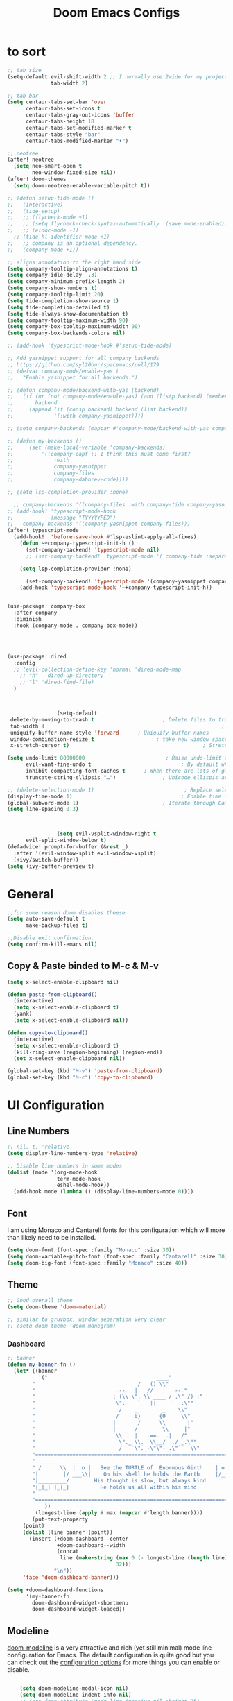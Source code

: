 #+TITLE: Doom Emacs Configs
#+PROPERTY: header-args:emacs-lisp :tangle ./myconfig.el

* to sort
#+begin_src emacs-lisp
;; tab size
(setq-default evil-shift-width 2 ;; I normally use 2wide for my projects.
              tab-width 2)

;; tab bar
(setq centaur-tabs-set-bar 'over
      centaur-tabs-set-icons t
      centaur-tabs-gray-out-icons 'buffer
      centaur-tabs-height 18
      centaur-tabs-set-modified-marker t
      centaur-tabs-style "bar"
      centaur-tabs-modified-marker "•")

;; neotree
(after! neotree
  (setq neo-smart-open t
        neo-window-fixed-size nil))
(after! doom-themes
  (setq doom-neotree-enable-variable-pitch t))

;; (defun setup-tide-mode ()
;;   (interactive)
;;   (tide-setup)
;;   ;; (flycheck-mode +1)
;;   ;; (setq flycheck-check-syntax-automatically '(save mode-enabled))
;;   ;; (eldoc-mode +1)
  ;; (tide-hl-identifier-mode +1)
;;   ;; company is an optional dependency.
;;   (company-mode +1))

;; aligns annotation to the right hand side
(setq company-tooltip-align-annotations t)
(setq company-idle-delay  .3)
(setq company-minimum-prefix-length 2)
(setq company-show-numbers t)
(setq company-tooltip-limit 20)
(setq tide-completion-show-source t)
(setq tide-completion-detailed t)
(setq tide-always-show-documentation t)
(setq company-tooltip-maximum-width 90)
(setq company-box-tooltip-maximum-width 90)
(setq company-box-backends-colors nil)

;; (add-hook 'typescript-mode-hook #'setup-tide-mode)

;; Add yasnippet support for all company backends
;; https://github.com/syl20bnr/spacemacs/pull/179
;; (defvar company-mode/enable-yas t
;;   "Enable yasnippet for all backends.")

;; (defun company-mode/backend-with-yas (backend)
;;   (if (or (not company-mode/enable-yas) (and (listp backend) (member 'company-yasnippet backend)))
;;       backend
;;     (append (if (consp backend) backend (list backend))
;;             '(:with company-yasnippet))))

;; (setq company-backends (mapcar #'company-mode/backend-with-yas company-backends))

;; (defun my-backends ()
;;     (set (make-local-variable 'company-backends)
;;         '((company-capf ;; I think this must come first?
;;             :with
;;             company-yasnippet
;;             company-files
;;             company-dabbrev-code))))

;; (setq lsp-completion-provider :none)

  ;; company-backends '((company-files :with company-tide company-yasnippet)))
;; (add-hook! 'typescript-mode-hook
;;            (message "TYYYYYPED")
;;   company-backends '((company-yasnippet company-files)))
(after! typescript-mode
  (add-hook!  'before-save-hook #'lsp-eslint-apply-all-fixes)
    (defun ~+company-typescript-init-h ()
      (set-company-backend! 'typescript-mode nil)
      ;; (set-company-backend! 'typescript-mode '( company-tide :separated company-yasnippet company-files company-abbrev)))

    (setq lsp-completion-provider :none)

      (set-company-backend! 'typescript-mode '(company-yasnippet company-abbrev)))
    (add-hook 'typescript-mode-hook '~+company-typescript-init-h))


(use-package! company-box
  :after company
  :diminish
  :hook (company-mode . company-box-mode))




(use-package! dired
  :config
  ;; (evil-collection-define-key 'normal 'dired-mode-map
    ;; "h"  'dired-up-directory
    ;; "l" 'dired-find-file)
  )



                (setq-default
 delete-by-moving-to-trash t                      ; Delete files to trash
 tab-width 4                                                         ; Set width for tabs
 uniquify-buffer-name-style 'forward      ; Uniquify buffer names
 window-combination-resize t                    ; take new window space from all other windows (not just current)
 x-stretch-cursor t)                                           ; Stretch cursor to the glyph width

(setq undo-limit 80000000                          ; Raise undo-limit to 80Mb
      evil-want-fine-undo t                             ; By default while in insert all changes are one big blob. Be more granular
      inhibit-compacting-font-caches t      ; When there are lots of glyphs, keep them in memory
      truncate-string-ellipsis "…")               ; Unicode ellispis are nicer than "...", and also save /precious/ space

;; (delete-selection-mode 1)                             ; Replace selection when inserting text
(display-time-mode 1)                                   ; Enable time in the mode-line
(global-subword-mode 1)                           ; Iterate through CamelCase words
(setq line-spacing 0.3)



                (setq evil-vsplit-window-right t
      evil-split-window-below t)
(defadvice! prompt-for-buffer (&rest _)
  :after '(evil-window-split evil-window-vsplit)
  (+ivy/switch-buffer))
(setq +ivy-buffer-preview t)
#+end_src

* General
#+begin_src emacs-lisp
;;for some reason doom disables theese
(setq auto-save-default t
      make-backup-files t)

;;Disable exit confirmation.
(setq confirm-kill-emacs nil)
#+end_src

** Copy & Paste binded to M-c & M-v
#+begin_src emacs-lisp
(setq x-select-enable-clipboard nil)

(defun paste-from-clipboard()
  (interactive)
  (setq x-select-enable-clipboard t)
  (yank)
  (setq x-select-enable-clipboard nil))

(defun copy-to-clipboard()
  (interactive)
  (setq x-select-enable-clipboard t)
  (kill-ring-save (region-beginning) (region-end))
  (set x-select-enable-clipboard nil))

(global-set-key (kbd "M-v") 'paste-from-clipboard)
(global-set-key (kbd "M-c") 'copy-to-clipboard)

#+end_src

* UI Configuration
** Line Numbers

#+begin_src emacs-lisp
  ;; nil, t, 'relative
  (setq display-line-numbers-type 'relative)

  ;; Disable line numbers in some modes
  (dolist (mode '(org-mode-hook
                  term-mode-hook
                  eshel-mode-hook))
    (add-hook mode (lambda () (display-line-numbers-mode 0))))

#+end_src

** Font
I am using Monaco and Cantarell fonts for this configuration which will more than likely need to be installed.
#+begin_src emacs-lisp
(setq doom-font (font-spec :family "Monaco" :size 30))
(setq doom-variable-pitch-font (font-spec :family "Cantarell" :size 30))
(setq doom-big-font (font-spec :family "Monaco" :size 40))
#+end_src
** Theme

#+begin_src emacs-lisp
;; Good overall theme
(setq doom-theme 'doom-material)

;; similar to gruvbox, window separation very clear
;; (setq doom-theme 'doom-manegram)

#+end_src

*** Dashboard

#+begin_src emacs-lisp
;; banner
(defun my-banner-fn ()
  (let* ((banner
          '("                                   ____"
        "                                 /   () \\"
        "                          .--.  |   //   |  .--."
        "                         : (\\ \". \\ ____ / .\" /) :"
        "                          \".    `   ||     `  .\""
        "                           /    _        _    \\"
        "                          /     0}      {0     \\"
        "                         |       /      \\       |"
        "                         |      /        \\     |"
        "                          \\    |.  .==.  .|   /"
        "                           \"._ \\.  \\__/  ./ _.\""
        "                           /  ``\"._-\"\"-_.\"``  \\"
        "=========================================================================="
        "  _____     ____                                          ____     _____  "
        " /      \\  |  o |   See the TURTLE of  Enormous Girth    | o  |  /      \\ "
        "|        |/ ___\\|    On his shell he holds the Earth     |/___ \\|        |"
        "|_________/        His thought is slow, but always kind        \\_________|"
        "|_|_| |_|_|          He holds us all within his mind           |_|_| |_|_|"
        "                                                                          "
        "=========================================================================="
            ))
         (longest-line (apply #'max (mapcar #'length banner))))
        (put-text-property
     (point)
     (dolist (line banner (point))
       (insert (+doom-dashboard--center
                +doom-dashboard--width
                (concat
                 line (make-string (max 0 (- longest-line (length line)))
                                   32)))
               "\n"))
     'face 'doom-dashboard-banner)))

(setq +doom-dashboard-functions
      '(my-banner-fn
        doom-dashboard-widget-shortmenu
        doom-dashboard-widget-loaded))
#+end_src

** Modeline
[[https://github.com/seagle0128/doom-modeline][doom-modeline]] is a very attractive and rich (yet still minimal) mode line configuration for Emacs.  The default configuration is quite good but you can check out the [[https://github.com/seagle0128/doom-modeline#customize][configuration options]] for more things you can enable or disable.
#+begin_src emacs-lisp

    (setq doom-modeline-modal-icon nil)
    (setq doom-modeline-indent-info nil)
    ;; (set-face-attribute 'mode-line-inactive nil :height 95)
    ;; (set-face-attribute 'mode-line nil :height 95)
(custom-set-faces
  '(mode-line ((t (:family "Noto Sans" :height 0.75))))
  '(mode-line-inactive ((t (:family "Noto Sans" :height 0.75)))))

    (setq doom-modeline-height 22)

#+end_src

* Org Mode
[[https://orgmode.org/][Org Mode]] is one of the hallmark features of Emacs.  It is a rich document editor, project planner, task and time tracker, blogging engine, and literate coding utility all wrapped up in one package.
** Org fonts
#+begin_src emacs-lisp
(defun bumbler/org-font-setup ()
  ;; Replace list hyphen with dot
  ;; (font-lock-add-keywords 'org-mode
  ;;                         '(("^ *\\([-]\\) "
  ;;                            (0 (prog1 () (compose-region (match-beginning 1) (match-end 1) "•"))))))

  ;; Set faces for heading levels
  (dolist (face '((org-level-1 . 1.2)
                  (org-level-2 . 1.1)
                  (org-level-3 . 1.05)
                  (org-level-4 . 1.0)
                  (org-level-5 . 1.1)
                  (org-level-6 . 1.1)
                  (org-level-7 . 1.1)
                  (org-level-8 . 1.1)))
    (set-face-attribute (car face) nil :font "Cantarell" :weight 'regular :height (cdr face)))

  ;; Ensure that anything that should be fixed-pitch in Org files appears that way
  ;; (set-face-attribute 'org-block nil :font "Cantarell" :weight 'regular)
  ;; (set-face-attribute 'org-code nil :font "Cantarell" :weight 'regular)
  ;; (set-face-attribute 'org-table nil :font "Cantarell" :weight 'regular)
  ;; (set-face-attribute 'org-verbatim nil :font "Cantarell" :weight 'regular)
  ;; (set-face-attribute 'org-special-keyword nil :font "Cantarell" :weight 'regular)
  ;; (set-face-attribute 'org-meta-line nil :font "Cantarell" :weight 'regular)
  ;; (set-face-attribute 'org-checkbox nil :font "Cantarell" :weight 'regular))
  )
#+end_src
** General
#+begin_src emacs-lisp
(setq org-directory "~/Documents/OrgFiles/")
(setq org-startup-align-all-tables t)


(defun bumbler/org-mode-setup ()
  (org-indent-mode)
  (variable-pitch-mode 1)
  (visual-line-mode 1))

(use-package! org
  :hook (org-mode . bumbler/org-mode-setup)
  :config
  (setq org-ellipsis " ▾▾▾")
  (setq org-log-done 'time)
  (setq org-log-into-drawer t)
  (setq org-startup-folded t)


  (setq org-refile-targets
    '(("archive.org" :maxlevel . 1)
      ("todo.org" :maxlevel . 1)))

  ;; Save Org buffers after refiling!
  (advice-add 'org-refile :after 'org-save-all-org-buffers)

(setq org-todo-keywords
    '((sequence "TODO(t)" "DOING(n)" "|" "DONE(d!)")
      (sequence "BACKLOG(b)" "PLAN(p)" "READY(r)" "ACTIVE(a)" "REVIEW(v)" "WAIT(w@/!)" "HOLD(h)" "|" "COMPLETED(c)" "CANC(k@)")))

;;========================================================= set the todo state of the parent
(defun org-todo-if-needed (state)
  "Change header state to STATE unless the current item is in STATE already."
  (unless (string-equal (org-get-todo-state) state)
    (org-todo state)))

(defun ct/org-summary-todo-cookie (n-done n-not-done)
  "Switch header state to DONE when all subentries are DONE, to TODO when none are DONE, and to DOING otherwise"
  (let (org-log-done org-log-states)   ; turn off logging
    (org-todo-if-needed (cond ((= n-done 0)
                               "TODO")
                              ((= n-not-done 0)
                               "DONE")
                              (t
                               "DOING")))))
(add-hook! 'org-after-todo-statistics-hook #'ct/org-summary-todo-cookie)

(defun ct/org-summary-checkbox-cookie ()
  "Switch header state to DONE when all checkboxes are ticked, to TODO when none are ticked, and to DOING otherwise"
  (let (beg end)
    (unless (not (org-get-todo-state))
      (save-excursion
        (org-back-to-heading t)
        (setq beg (point))
        (end-of-line)
        (setq end (point))
        (goto-char beg)
        ;; Regex group 1: %-based cookie
        ;; Regex group 2 and 3: x/y cookie
        (if (re-search-forward "\\[\\([0-9]*%\\)\\]\\|\\[\\([0-9]*\\)/\\([0-9]*\\)\\]"
                               end t)
            (if (match-end 1)
                ;; [xx%] cookie support
                (cond ((equal (match-string 1) "100%")
                       (org-todo-if-needed "DONE"))
                      ((equal (match-string 1) "0%")
                       (org-todo-if-needed "TODO"))
                      (t
                       (org-todo-if-needed "DOING")))
              ;; [x/y] cookie support
              (if (> (match-end 2) (match-beginning 2)) ; = if not empty
                  (cond ((equal (match-string 2) (match-string 3))
                         (org-todo-if-needed "DONE"))
                        ((or (equal (string-trim (match-string 2)) "")
                             (equal (match-string 2) "0"))
                         (org-todo-if-needed "TODO"))
                        (t
                         (org-todo-if-needed "DOING")))
                (org-todo-if-needed "DOING"))))))))
(add-hook! 'org-checkbox-statistics-hook #'ct/org-summary-checkbox-cookie)
;;=============================================================
 (setq org-tag-alist
    '((:startgroup)
       ; Put mutually exclusive tags here
       (:endgroup)
       ("public" . ?h)
       ("private" . ?H)
       ("errand" . ?E)
       ("home" . ?H)
       ("work" . ?W)
       ("agenda" . ?a)
       ("planning" . ?p)
       ("publish" . ?P)
       ("batch" . ?b)
       ("note" . ?n)
       ("idea" . ?i)))


;;   (setq org-agenda-start-with-log-mode t)
   ;; (setq org-agenda-files
   ;;       '("~/Documents/OrgFiles/todo.org"
   ;;         "~/Documents/OrgFiles/habits.org"))
;;   (require 'org-habit)
;;   (add-to-list 'org-modules 'org-habit)
;;   (setq org-habit-graph-column 60)

;;   ;; Configure custom agenda views
;;   (setq org-agenda-custom-commands
;;    '(("d" "Dashboard"
;;      ((agenda "" ((org-deadline-warning-days 7)))
;;       (todo "NEXT"
;;         ((org-agenda-overriding-header "Next Tasks")))
;;       (tags-todo "agenda/ACTIVE" ((org-agenda-overriding-header "Active Projects")))))

;;     ("n" "Next Tasks"
;;      ((todo "NEXT"
;;         ((org-agenda-overriding-header "Next Tasks")))))

;;     ("W" "Work Tasks" tags-todo "+work-email")

;;     ;; Low-effort next actions
;;     ("e" tags-todo "+TODO=\"NEXT\"+Effort<15&+Effort>0"
;;      ((org-agenda-overriding-header "Low Effort Tasks")
;;       (org-agenda-max-todos 20)
;;       (org-agenda-files org-agenda-files)))

;;     ("w" "Workflow Status"
;;      ((todo "WAIT"
;;             ((org-agenda-overriding-header "Waiting on External")
;;              (org-agenda-files org-agenda-files)))
;;       (todo "REVIEW"
;;             ((org-agenda-overriding-header "In Review")
;;              (org-agenda-files org-agenda-files)))
;;       (todo "PLAN"
;;             ((org-agenda-overriding-header "In Planning")
;;              (org-agenda-todo-list-sublevels nil)
;;              (org-agenda-files org-agenda-files)))
;;       (todo "BACKLOG"
;;             ((org-agenda-overriding-header "Project Backlog")
;;              (org-agenda-todo-list-sublevels nil)
;;              (org-agenda-files org-agenda-files)))
;;       (todo "READY"
;;             ((org-agenda-overriding-header "Ready for Work")
;;              (org-agenda-files org-agenda-files)))
;;       (todo "ACTIVE"
;;             ((org-agenda-overriding-header "Active Projects")
;;              (org-agenda-files org-agenda-files)))
;;       (todo "COMPLETED"
;;             ((org-agenda-overriding-header "Completed Projects")
;;              (org-agenda-files org-agenda-files)))
;;       (todo "CANC"
;;             ((org-agenda-overriding-header "Cancelled Projects")
;;              (org-agenda-files org-agenda-files)))))))

 (bumbler/org-font-setup)
)

#+end_src

** Org Super Agenda
The agenda gets super cluttered. Org-Super-Agenda is fantastic and allows me to declutter my busy agenda, while not missing anything important.

#+begin_src emacs-lisp
(use-package! org-super-agenda
  :commands (org-super-agenda-mode))
(after! org-agenda
  (org-super-agenda-mode))

(setq org-agenda-skip-scheduled-if-done t
      org-agenda-skip-deadline-if-done t
      org-agenda-include-deadlines t
      org-agenda-block-separator nil
      org-agenda-tags-column 100 ;; from testing this seems to be a good value
      org-agenda-compact-blocks t)
(setq org-agenda-files
      '("~/Documents/OrgFiles/todo.org"
      "~/Documents/OrgFiles/habits.org"
      "~/Documents/OrgFiles/projects.org"))

(let ((org-agenda-span 'day)
      (org-super-agenda-groups
       '((:name "Time grid items in all-uppercase with RosyBrown1 foreground"
                :time-grid t
                :transformer (--> it
                                  (upcase it)
                                  (propertize it 'face '(:foreground "RosyBrown1"))))
         (:name "Priority >= C items underlined, on black background"
                :face (:background "black" :underline t)
                :not (:priority>= "C")
                :order 100))))
  (org-agenda nil "a"))

(setq org-agenda-custom-commands
      '(("z" "Super zaen view"
         ((agenda "" ((org-agenda-span 'day)
                      (org-super-agenda-groups
                       '((:name "Today"
                                :time-grid t
                                :date today
                                :todo "TODAY"
                                :scheduled today
                                :order 1)))))
          (alltodo "" ((org-agenda-overriding-header "")
                       (org-super-agenda-groups
                        '((:name "Next to do"
                                 :todo "NEXT"
                                 :order 1)
                          (:name "Important"
                                 :tag "Important"
                                 :priority "A"
                                 :order 6)
                          (:name "Due Today"
                                 :deadline today
                                 :order 2)
                          (:name "Due Soon"
                                 :deadline future
                                 :order 8)
                          (:name "Overdue"
                                 :deadline past
                                 :order 7)
                          (:name "Assignments"
                                 :tag "Assignment"
                                 :order 10)
                          (:name "Issues"
                                 :tag "Issue"
                                 :order 12)
                          (:name "Projects"
                                 :tag "Project"
                                 :order 14)
                          (:name "Emacs"
                                 :tag "Emacs"
                                 :order 13)
                          (:name "Research"
                                 :tag "Research"
                                 :order 15)
                          (:name "To read"
                                 :tag "Read"
                                 :order 30)
                          (:name "Waiting"
                                 :todo "WAITING"
                                 :order 20)
                          (:name "trivial"
                                 :priority<= "C"
                                 :tag ("Trivial" "Unimportant")
                                 :todo ("SOMEDAY" )
                                 :order 90)
                          (:discard (:tag ("Chore" "Routine" "Daily")))))))))))
#+end_src
** Org projectile
#+begin_src emacs-lisp

    ;; (use-package! org-projectile
    ;; :config
    ;;     (setq org-projectile-projects-file
    ;;       "~/Documents/OrgFiles/projects.org")
    ;;     ;; (org-projectile-per-project)
    ;;     ;; (setq org-projectile-per-project-filepath "todo.org")
    ;;     ;; (setq org-agenda-files (append org-agenda-files (org-projectile-todo-files)))

    ;;     )
#+end_src
** Nicer Heading Bullets
[[https://github.com/sabof/org-bullets][org-bullets]] replaces the heading stars in =org-mode= buffers with nicer looking characters that you can control.  Another option for this is [[https://github.com/integral-dw/org-superstar-mode][org-superstar-mode]] which we may cover in a later video.

#+begin_src emacs-lisp

(use-package! org-bullets
  :after org
  :hook (org-mode . org-bullets-mode)
  :custom
  (org-bullets-bullet-list '("◉" "○" "●" "○" "●" "○" "●")))
#+end_src

** Center Org Buffers
We use [[https://github.com/joostkremers/visual-fill-column][visual-fill-column]] to center =org-mode= buffers for a more pleasing writing experience as it centers the contents of the buffer horizontally to seem more like you are editing a document.  This is really a matter of personal preference so you can remove the block below if you don't like the behavior.

#+begin_src emacs-lisp

  (defun bumbler/org-mode-visual-fill ()
    (setq visual-fill-column-width 100
          visual-fill-column-center-text t)
    (visual-fill-column-mode 1))

  (use-package! visual-fill-column
    :hook (org-mode . bumbler/org-mode-visual-fill))
#+end_src

** Configure Babel Languages
To execute or export code in =org-mode= code blocks, you'll need to set up =org-babel-load-languages= for each language you'd like to use.  [[https://orgmode.org/worg/org-contrib/babel/languages.html][This page]] documents all of the languages that you can use with =org-babel=.

#+begin_src emacs-lisp

  (org-babel-do-load-languages
    'org-babel-load-languages
    '((emacs-lisp . t)
      (python . t)))

  (push '("conf-unix" . conf-unix) org-src-lang-modes)

#+end_src

** Structure Templates
Org Mode's [[https://orgmode.org/manual/Structure-Templates.html][structure templates]] feature enables you to quickly insert code blocks into your Org files in combination with =org-tempo= by typing =<= followed by the template name like =el= or =py= and then press =TAB=.  For example, to insert an empty =emacs-lisp= block below, you can type =<el= and press =TAB= to expand into such a block.

You can add more =src= block templates below by copying one of the lines and changing the two strings at the end, the first to be the template name and the second to contain the name of the language [[https://orgmode.org/worg/org-contrib/babel/languages.html][as it is known by Org Babel]].

#+begin_src emacs-lisp

(require 'org-tempo)
  (add-to-list 'org-structure-template-alist '("sh" . "src shell"))
  (add-to-list 'org-structure-template-alist '("el" . "src emacs-lisp"))
  (add-to-list 'org-structure-template-alist '("py" . "src python"))

#+end_src

** Auto-tangle Configuration Files
This snippet adds a hook to =org-mode= buffers so that =bumbler/org-babel-tangle-config= gets executed each time such a buffer gets saved.  This function checks to see if the file being saved is the Emacs.org file you're looking at right now, and if so, automatically exports the configuration here to the associated output files.

#+begin_src emacs-lisp

  ;; Automatically tangle our Emacs.org config file when we save it
  (defun bumbler/org-babel-tangle-config ()
    (when (string-equal (buffer-file-name)
                        (expand-file-name "~/.dotfiles/emacs/.doom.d/Configs.org"))
      ;; Dynamic scoping to the rescue
      (let ((org-confirm-babel-evaluate nil))
        (org-babel-tangle))))


(add-hook! org-mode
            (add-hook! 'after-save-hook  #'bumbler/org-babel-tangle-config))
  ;; (setq-hook! 'org-mode-hook (lambda () (setq-hook! 'after-save-hook #'bumbler/org-babel-tangle-config)))

#+end_src
* Projects
#+begin_src emacs-lisp

#+end_src

* Keybindings
#+begin_src emacs-lisp

(evil-define-key 'normal 'global (kbd "J") (kbd "5j"))
(evil-define-key 'normal 'global (kbd "K") (kbd "5k"))
;; (evil-define-key 'normal 'global (kbd "gbn") 'projectile-next-project-buffer)
;; (evil-define-key 'normal 'global (kbd "gbb") 'projectile-previous-project-buffer)
;; (evil-define-key 'normal 'global (kbd "bd") 'kill-this-buffer)

;; i keep using :W to save because dont release shift in time so
(evil-ex-define-cmd "W" 'evil-write)

(map! :leader
      :desc "File tree"
      "e" #'neotree-toggle)

#+end_src

* Email (mu4e)
#+begin_src emacs-lisp
(setq user-mail-address "eduloni3@gmail.com"
      user-full-name  "Eduardo Lonighi "
      ;; points to my mbsyncrc config
      mu4e-get-mail-command "mbsync -c ~/.config/mu4e-dt/mbsyncrc -a"
      mu4e-update-interval  300
      ;; mu4e-main-buffer-hide-personal-addresses t
      ;; message-send-mail-function 'smtpmail-send-it
      ;; starttls-use-gnutls t
      ;; smtpmail-starttls-credentials '(("smtp.1and1.com" 587 nil nil))

  ;;NEEDED FOR MBSYNC
      mu4e-change-filenames-when-moving t
      mu4e-sent-folder "/eduloni3-gmail/Sent Mail"
      mu4e-drafts-folder "/eduloni3-gmail/Drafts"
      mu4e-trash-folder "/eduloni3-gmail/Bin"
      mu4e-refile-folder "/eduloni3-gmail/All Mail"

      ;; Try to show images
      mu4e-view-show-images t
     mu4e-show-images t
     mu4e-view-image-max-width 800

      mu4e-compose-signature "Eduardo Lonighi "
      ;; mu4e-maildir-shortcuts
      ;; '(("/eduloni3-gmail/Inbox"      . ?i)
      ;;   ("/eduloni3-gmail/Sent Items" . ?s)
      ;;   ("/eduloni3-gmail/Drafts"     . ?d)
      ;;   ("/eduloni3-gmail/Trash"      . ?t)))
)
#+end_src
* Development
** Linters ad checkers
#+begin_src emacs-lisp
(eval-after-load 'flycheck
  '(custom-set-variables
    '(flycheck-disabled-checkers '(javascript-jshint javascript-jscs)))
  )
#+end_src
